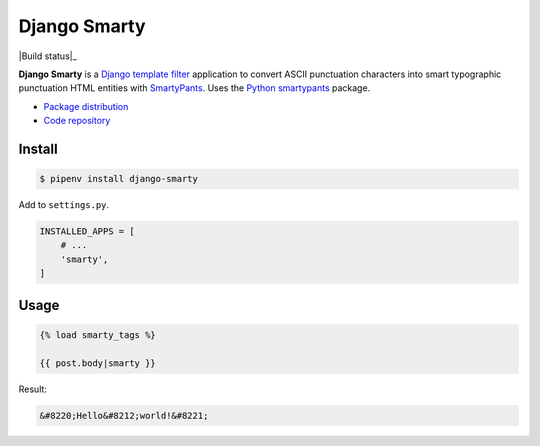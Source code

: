 Django Smarty
*************

|PyPI version|_ |Build status|_

.. |PyPI version| image::
   https://badge.fury.io/py/django-smarty.svg
.. _PyPI version: https://pypi.python.org/pypi/django-smarty

**Django Smarty** is a `Django <https://www.djangoproject.com/>`_ `template filter <https://docs.djangoproject.com/en/2.0/howto/custom-template-tags/>`_ application to convert ASCII punctuation characters into smart typographic punctuation HTML entities with `SmartyPants <https://daringfireball.net/projects/smartypants/>`_. Uses the `Python smartypants <https://pypi.python.org/pypi/smartypants>`_ package.

* `Package distribution <https://pypi.python.org/pypi/django-smarty>`_
* `Code repository <https://github.com/richardcornish/django-smarty>`_

Install
=======

.. code-block:: bash

   $ pipenv install django-smarty

Add to ``settings.py``.

.. code-block:: python

   INSTALLED_APPS = [
       # ...
       'smarty',
   ]

Usage
=====

.. code-block:: django

   {% load smarty_tags %}

   {{ post.body|smarty }}

Result:

.. code-block:: html

   &#8220;Hello&#8212;world!&#8221;


